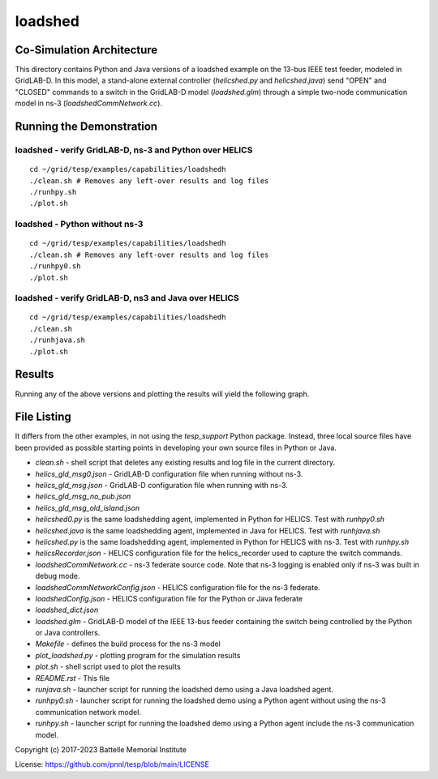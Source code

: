 ..
    _ Copyright (c) 2021-2023 Battelle Memorial Institute
    _ file: loadshed.rst


========
loadshed
========

Co-Simulation Architecture
~~~~~~~~~~~~~~~~~~~~~~~~~~
This directory contains Python and Java versions of a loadshed example on the 13-bus IEEE test feeder, modeled in GridLAB-D. In this model, a stand-alone external controller (`helicshed.py` and `helicshed.java`) send "OPEN" and "CLOSED" commands to a switch in the GridLAB-D model (`loadshed.glm`) through a simple two-node communication model in ns-3 (`loadshedCommNetwork.cc`).

.. image:: ../media/loadshed/loadshed_co-sim_diagram.png
    :width: 800

Running the Demonstration
~~~~~~~~~~~~~~~~~~~~~~~~~

loadshed - verify GridLAB-D, ns-3 and Python over HELICS 
........................................................
::

 cd ~/grid/tesp/examples/capabilities/loadshedh
 ./clean.sh # Removes any left-over results and log files
 ./runhpy.sh
 ./plot.sh


loadshed - Python without ns-3
........................................................
::

 cd ~/grid/tesp/examples/capabilities/loadshedh
 ./clean.sh # Removes any left-over results and log files
 ./runhpy0.sh
 ./plot.sh


loadshed - verify GridLAB-D, ns3 and Java over HELICS
........................................................
::

 cd ~/grid/tesp/examples/capabilities/loadshedh
 ./clean.sh
 ./runhjava.sh
 ./plot.sh


Results
~~~~~~~
Running any of the above versions and plotting the results will yield the following graph.

.. image:: ../media/loadshed/loadshed_results.png
    :width: 800


File Listing
~~~~~~~~~~~~
It differs from the other examples, in not using the *tesp_support* Python package. Instead, three local source files have been provided as possible starting points in developing your own source files in Python or Java.

* *clean.sh* - shell script that deletes any existing results and log file in the current directory.
* *helics_gld_msg0.json* - GridLAB-D configuration file when running without ns-3. 
* *helics_gld_msg.json* - GridLAB-D configuration file when running with ns-3.
* *helics_gld_msg_no_pub.json* 
* *helics_gld_msg_old_island.json* 
* *helicshed0.py* is the same loadshedding agent, implemented in Python for HELICS. Test with *runhpy0.sh*
* *helicshed.java* is the same loadshedding agent, implemented in Java for HELICS. Test with *runhjava.sh*
* *helicshed.py* is the same loadshedding agent, implemented in Python for HELICS with ns-3. Test with *runhpy.sh*
* *helicsRecorder.json* - HELICS configuration file for the helics_recorder used to capture the switch commands.
* *loadshedCommNetwork.cc* - ns-3 federate source code. Note that ns-3 logging is enabled only if ns-3 was built in debug mode.
* *loadshedCommNetworkConfig.json* - HELICS configuration file for the ns-3 federate.
* *loadshedConfig.json* - HELICS configuration file for the Python or Java federate
* *loadshed_dict.json*
* *loadshed.glm* - GridLAB-D model of the IEEE 13-bus feeder containing the switch being controlled by the Python or Java controllers.
* *Makefile* - defines the build process for the ns-3 model
* *plot_loadshed.py* - plotting program for the simulation results
* *plot.sh* - shell script used to plot the results
* *README.rst* - This file
* *runjava.sh* - launcher script for running the loadshed demo using a Java loadshed agent.
* *runhpy0.sh* - launcher script for running the loadshed demo using a Python agent without using the ns-3 communication network model.
* *runhpy.sh* - launcher script for running the loadshed demo using a Python agent include the ns-3 communication model.



Copyright (c) 2017-2023 Battelle Memorial Institute

License: https://github.com/pnnl/tesp/blob/main/LICENSE


